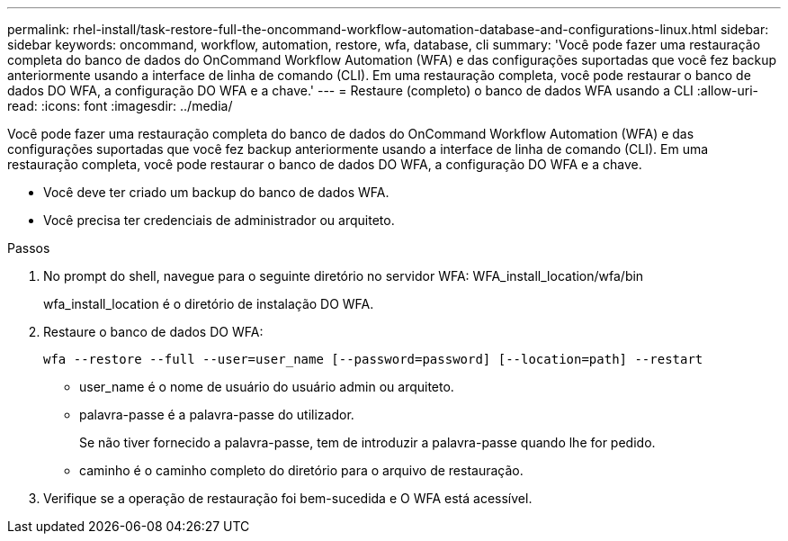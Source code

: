 ---
permalink: rhel-install/task-restore-full-the-oncommand-workflow-automation-database-and-configurations-linux.html 
sidebar: sidebar 
keywords: oncommand, workflow, automation, restore, wfa, database, cli 
summary: 'Você pode fazer uma restauração completa do banco de dados do OnCommand Workflow Automation (WFA) e das configurações suportadas que você fez backup anteriormente usando a interface de linha de comando (CLI). Em uma restauração completa, você pode restaurar o banco de dados DO WFA, a configuração DO WFA e a chave.' 
---
= Restaure (completo) o banco de dados WFA usando a CLI
:allow-uri-read: 
:icons: font
:imagesdir: ../media/


[role="lead"]
Você pode fazer uma restauração completa do banco de dados do OnCommand Workflow Automation (WFA) e das configurações suportadas que você fez backup anteriormente usando a interface de linha de comando (CLI). Em uma restauração completa, você pode restaurar o banco de dados DO WFA, a configuração DO WFA e a chave.

* Você deve ter criado um backup do banco de dados WFA.
* Você precisa ter credenciais de administrador ou arquiteto.


.Passos
. No prompt do shell, navegue para o seguinte diretório no servidor WFA: WFA_install_location/wfa/bin
+
wfa_install_location é o diretório de instalação DO WFA.

. Restaure o banco de dados DO WFA:
+
`wfa --restore --full --user=user_name [--password=password] [--location=path] --restart`

+
** user_name é o nome de usuário do usuário admin ou arquiteto.
** palavra-passe é a palavra-passe do utilizador.
+
Se não tiver fornecido a palavra-passe, tem de introduzir a palavra-passe quando lhe for pedido.

** caminho é o caminho completo do diretório para o arquivo de restauração.


. Verifique se a operação de restauração foi bem-sucedida e O WFA está acessível.

